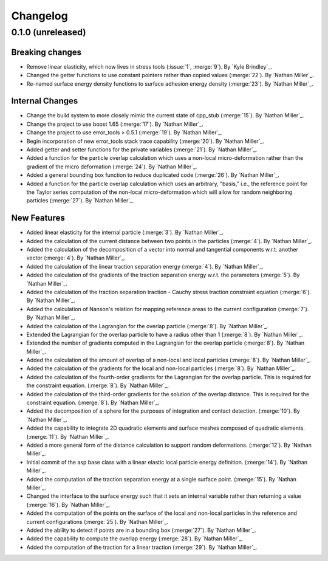 .. _changelog:


#########
Changelog
#########

******************
0.1.0 (unreleased)
******************

Breaking changes
================
- Remove linear elasticity, which now lives in stress tools (:issue:`1`, :merge:`9`). By `Kyle Brindley`_.
- Changed the getter functions to use constant pointers rather than copied values (:merge:`22`). By `Nathan Miller`_.
- Re-named surface energy density functions to surface adhesion energy density (:merge:`23`). By `Nathan Miller`_.

Internal Changes
================
- Change the build system to more closely mimic the current state of cpp_stub (:merge:`15`). By `Nathan Miller`_.
- Change the project to use boost 1.65 (:merge:`17`). By `Nathan Miller`_.
- Change the project to use error_tools > 0.5.1 (:merge:`19`). By `Nathan Miller`_.
- Begin incorporation of new error_tools stack trace capability (:merge:`20`). By `Nathan Miller`_.
- Added getter and setter functions for the private variables (:merge:`21`). By `Nathan Miller`_.
- Added a function for the particle overlap calculation which uses a non-local micro-deformation
  rather than the gradient of the micro deformation (:merge:`24`). By `Nathan Miller`_.
- Added a general bounding box function to reduce duplicated code (:merge:`26`). By `Nathan Miller`_.
- Added a function for the particle overlap calculation which uses an arbitrary, "basis," i.e.,
  the reference point for the Taylor series computation of the non-local micro-deformation which will
  allow for random neighboring particles (:merge:`27`). By `Nathan Miller`_.

New Features
============
- Added linear elasticity for the internal particle (:merge:`3`). By `Nathan Miller`_.
- Added the calculation of the current distance between two points in the particles (:merge:`4`). By `Nathan Miller`_.
- Added the calculation of the decomposition of a vector into normal and tangential components w.r.t. another vector (:merge:`4`). By `Nathan Miller`_.
- Added the calculation of the linear traction separation energy (:merge:`4`). By `Nathan Miller`_.
- Added the calculation of the gradients of the traction separation energy w.r.t. the parameters (:merge:`5`). By `Nathan Miller`_.
- Added the calculation of the traction separation traction - Cauchy stress traction constraint equation (:merge:`6`). By `Nathan Miller`_.
- Added the calculation of Nanson's relation for mapping reference areas to the current configuration (:merge:`7`). By `Nathan Miller`_.
- Added the calculation of the Lagrangian for the overlap particle (:merge:`8`). By `Nathan Miller`_.
- Extended the Lagrangian for the overlap particle to have a radius other than 1 (:merge:`8`). By `Nathan Miller`_.
- Extended the number of gradients computed in the Lagrangian for the overlap particle (:merge:`8`). By `Nathan Miller`_.
- Added the calculation of the amount of overlap of a non-local and local particles (:merge:`8`). By `Nathan Miller`_.
- Added the calculation of the gradients for the local and non-local particles (:merge:`8`). By `Nathan Miller`_.
- Added the calculation of the fourth-order gradients for the Lagrangian for the overlap particle. This is required for the constraint equation. (:merge:`8`). By `Nathan Miller`_.
- Added the calculation of the third-order gradients for the solution of the overlap distance. This is required for the constraint equation. (:merge:`8`). By `Nathan Miller`_.
- Added the decomposition of a sphere for the purposes of integration and contact detection. (:merge:`10`). By `Nathan Miller`_.
- Added the capability to integrate 2D quadratic elements and surface meshes composed of quadratic elements. (:merge:`11`). By `Nathan Miller`_.
- Added a more general form of the distance calculation to support random deformations. (:merge:`12`). By `Nathan Miller`_.
- Initial commit of the asp base class with a linear elastic local particle energy definition. (:merge:`14`). By `Nathan Miller`_.
- Added the computation of the traction separation energy at a single surface point. (:merge:`15`). By `Nathan Miller`_.
- Changed the interface to the surface energy such that it sets an internal variable rather than returning a value (:merge:`16`). By `Nathan Miller`_.
- Added the computation of the points on the surface of the local and non-local particles in the reference and current configurations (:merge:`25`). By `Nathan Miller`_.
- Added the ability to detect if points are in a bounding box (:merge:`27`). By `Nathan Miller`_.
- Added the capability to compute the overlap energy (:merge:`28`). By `Nathan Miller`_.
- Added the computation of the traction for a linear traction (:merge:`29`). By `Nathan Miller`_.

